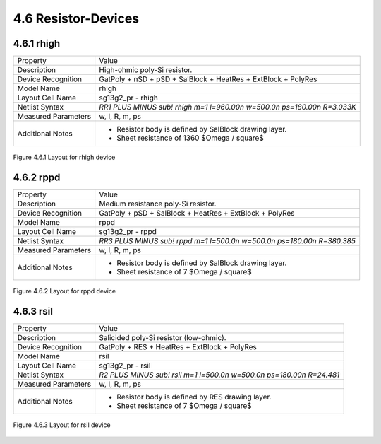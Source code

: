 4.6 Resistor-Devices
====================

4.6.1 rhigh
-----------

+---------------------+------------------------------------------------------------------------+
|Property             |Value                                                                   |
+---------------------+------------------------------------------------------------------------+
| Description         | High-ohmic poly-Si resistor.                                           |
+---------------------+------------------------------------------------------------------------+
| Device Recognition  | GatPoly + nSD + pSD + SalBlock + HeatRes + ExtBlock + PolyRes          |
+---------------------+------------------------------------------------------------------------+
| Model Name          | rhigh                                                                  |
+---------------------+------------------------------------------------------------------------+
| Layout Cell Name    | sg13g2_pr - rhigh                                                      |
+---------------------+------------------------------------------------------------------------+
| Netlist Syntax      | `RR1 PLUS MINUS sub! rhigh m=1 l=960.00n w=500.0n ps=180.00n R=3.033K` |
+---------------------+------------------------------------------------------------------------+
| Measured Parameters | w, l, R, m, ps                                                         |
+---------------------+------------------------------------------------------------------------+
| Additional Notes    | - Resistor body is defined by SalBlock drawing layer.                  |
|                     | - Sheet resistance of 1360 $\Omega / \square$                          |
+---------------------+------------------------------------------------------------------------+

.. figure:: images/rhigh_layout.png
    :width: 850
    :align: center
    :alt: rhigh device - layout

    Figure 4.6.1 Layout for rhigh device

4.6.2 rppd
----------

+---------------------+-----------------------------------------------------------------------+
|Property             |Value                                                                  |
+---------------------+-----------------------------------------------------------------------+
| Description         | Medium resistance poly-Si resistor.                                   |
+---------------------+-----------------------------------------------------------------------+
| Device Recognition  | GatPoly + pSD + SalBlock + HeatRes + ExtBlock + PolyRes               |
+---------------------+-----------------------------------------------------------------------+
| Model Name          | rppd                                                                  |
+---------------------+-----------------------------------------------------------------------+
| Layout Cell Name    | sg13g2_pr - rppd                                                      |
+---------------------+-----------------------------------------------------------------------+
| Netlist Syntax      | `RR3 PLUS MINUS sub! rppd m=1 l=500.0n w=500.0n ps=180.00n R=380.385` |
+---------------------+-----------------------------------------------------------------------+
| Measured Parameters | w, l, R, m, ps                                                        |
+---------------------+-----------------------------------------------------------------------+
| Additional Notes    | - Resistor body is defined by SalBlock drawing layer.                 |
|                     | - Sheet resistance of 7 $\Omega / \square$                            |
+---------------------+-----------------------------------------------------------------------+

.. figure:: images/rppd_layout.png
    :width: 850
    :align: center
    :alt: rppd device - layout

    Figure 4.6.2 Layout for rppd device

4.6.3 rsil
----------

+---------------------+----------------------------------------------------------------------+
|Property             |Value                                                                 |
+---------------------+----------------------------------------------------------------------+
| Description         | Salicided poly-Si resistor (low-ohmic).                              |
+---------------------+----------------------------------------------------------------------+
| Device Recognition  | GatPoly + RES + HeatRes + ExtBlock + PolyRes                         |
+---------------------+----------------------------------------------------------------------+
| Model Name          | rsil                                                                 |
+---------------------+----------------------------------------------------------------------+
| Layout Cell Name    | sg13g2_pr - rsil                                                     |
+---------------------+----------------------------------------------------------------------+
| Netlist Syntax      | `R2 PLUS MINUS sub! rsil m=1 l=500.0n w=500.0n ps=180.00n R=24.481`  |
+---------------------+----------------------------------------------------------------------+
| Measured Parameters | w, l, R, m, ps                                                       |
+---------------------+----------------------------------------------------------------------+
| Additional Notes    | - Resistor body is defined by RES drawing layer.                     |
|                     | - Sheet resistance of 7 $\Omega / \square$                           |
+---------------------+----------------------------------------------------------------------+

.. figure:: images/rsil_layout.png
    :width: 850
    :align: center
    :alt: rsil device - layout

    Figure 4.6.3 Layout for rsil device
